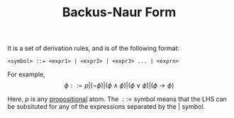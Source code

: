 :PROPERTIES:
:ID:       33737657-e314-4980-ab53-c68bfb9ebc10
:ROAM_ALIASES: BNF
:END:
#+title: Backus-Naur Form
#+filetags: :CONCEPT:CS:

It is a set of derivation rules, and is of the following format:
#+BEGIN_SRC
<symbol> ::= <expr1> | <expr2> | <expr3> ... | <exprn>
#+END_SRC

For example,
\[
\phi ::= p | (\neg \phi) | (\phi \land \phi) | (\phi \lor \phi) | (\phi \rightarrow \phi)
\]

Here, $p$ is any [[id:5998d4d1-d248-4e84-a676-f180bd66f147][propositional]] atom. The $::=$ symbol means that the LHS can be subsituted for any of the expressions separated by the $|$ symbol. 
